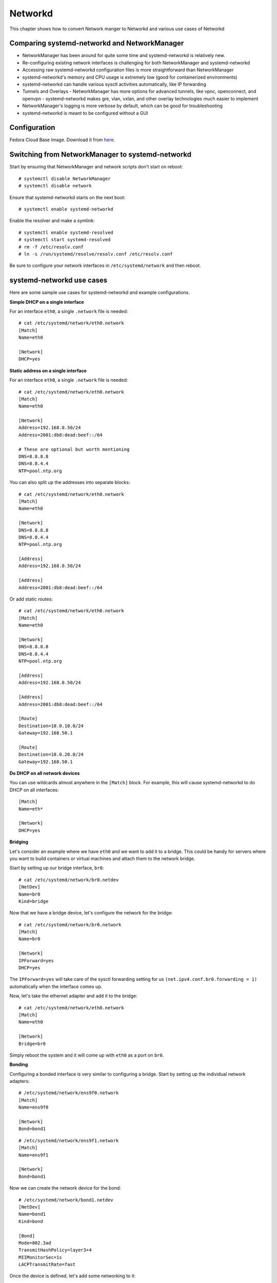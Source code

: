 Networkd
=========

This chapter shows how to convert Network manger to Networkd and various use cases of Networkd

Comparing systemd-networkd and NetworkManager
---------------------------------------------

- NetworkManager has been around for quite some time and systemd-networkd is relatively new.
- Re-configuring existing network interfaces is challenging for both NetworkManager and systemd-networkd
- Accessing raw systemd-networkd configuration files is more straightforward than NetworkManager
- systemd-networkd's memory and CPU usage is extremely low (good for containerized environments)
- systemd-networkd can handle various sysctl activities automatically, like IP forwarding
- Tunnels and Overlays
  - NetworkManager has more options for advanced tunnels, like vpnc, openconnect, and openvpn
  - systemd-networkd makes gre, vlan, vxlan, and other overlay technologies much easier to implement
- NetworkManager's logging is more verbose by default, which can be good for troubleshooting
- systemd-networkd is meant to be configured without a GUI

Configuration
-------------

Fedora Cloud Base Image. Download it from `here <https://getfedora.org/en/cloud/download/>`_.

Switching from NetworkManager to systemd-networkd
-------------------------------------------------

Start by ensuring that NetworkManager and network scripts don't start on reboot:

::

    # systemctl disable NetworkManager
    # systemctl disable network

Ensure that systemd-networkd starts on the next boot:

::

    # systemctl enable systemd-networkd

Enable the resolver and make a symlink:

::

    # systemctl enable systemd-resolved
    # systemctl start systemd-resolved
    # rm -f /etc/resolv.conf
    # ln -s /run/systemd/resolve/resolv.conf /etc/resolv.conf

Be sure to configure your network interfaces in ``/etc/systemd/network`` and then reboot.

systemd-networkd use cases
--------------------------

Here are some sample use cases for systemd-networkd and example configurations.

**Simple DHCP on a single interface**

For an interface ``eth0``, a single ``.network`` file is needed:

::

    # cat /etc/systemd/network/eth0.network
    [Match]
    Name=eth0

    [Network]
    DHCP=yes

**Static address on a single interface**

For an interface ``eth0``, a single ``.network`` file is needed:

::

    # cat /etc/systemd/network/eth0.network
    [Match]
    Name=eth0

    [Network]
    Address=192.168.0.50/24
    Address=2001:db8:dead:beef::/64

    # These are optional but worth mentioning
    DNS=8.8.8.8
    DNS=8.8.4.4
    NTP=pool.ntp.org

You can also split up the addresses into separate blocks:

::

    # cat /etc/systemd/network/eth0.network
    [Match]
    Name=eth0

    [Network]
    DNS=8.8.8.8
    DNS=8.8.4.4
    NTP=pool.ntp.org

    [Address]
    Address=192.168.0.50/24

    [Address]
    Address=2001:db8:dead:beef::/64

Or add static routes:

::

    # cat /etc/systemd/network/eth0.network
    [Match]
    Name=eth0

    [Network]
    DNS=8.8.8.8
    DNS=8.8.4.4
    NTP=pool.ntp.org

    [Address]
    Address=192.168.0.50/24

    [Address]
    Address=2001:db8:dead:beef::/64

    [Route]
    Destination=10.0.10.0/24
    Gateway=192.168.50.1

    [Route]
    Destination=10.0.20.0/24
    Gateway=192.168.50.1

**Do DHCP on all network devices**

You can use wildcards almost anywhere in the ``[Match]`` block. For example, this will cause systemd-networkd to do DHCP on all interfaces:

::

    [Match]
    Name=eth*

    [Network]
    DHCP=yes

**Bridging**

Let's consider an example where we have ``eth0`` and we want to add it to a bridge. This could be handy for servers where you want to build containers or virtual machines and attach them to the network bridge.

Start by setting up our bridge interface, ``br0``:

::

    # cat /etc/systemd/network/br0.netdev
    [NetDev]
    Name=br0
    Kind=bridge

Now that we have a bridge device, let's configure the network for the bridge:

::

    # cat /etc/systemd/network/br0.network
    [Match]
    Name=br0

    [Network]
    IPForward=yes
    DHCP=yes

The ``IPForward=yes`` will take care of the sysctl forwarding setting for us ``(net.ipv4.conf.br0.forwarding = 1)`` automatically when the interface comes up.

Now, let's take the ethernet adapter and add it to the bridge:

::

    # cat /etc/systemd/network/eth0.network
    [Match]
    Name=eth0

    [Network]
    Bridge=br0

Simply reboot the system and it will come up with ``eth0`` as a port on ``br0``.

**Bonding**

Configuring a bonded interface is very similar to configuring a bridge. Start by setting up the individual network adapters:

::

    # /etc/systemd/network/ens9f0.network
    [Match]
    Name=ens9f0

    [Network]
    Bond=bond1

::

    # /etc/systemd/network/ens9f1.network
    [Match]
    Name=ens9f1

    [Network]
    Bond=bond1

Now we can create the network device for the bond:

::

    # /etc/systemd/network/bond1.netdev
    [NetDev]
    Name=bond1
    Kind=bond

    [Bond]
    Mode=802.3ad
    TransmitHashPolicy=layer3+4
    MIIMonitorSec=1s
    LACPTransmitRate=fast

Once the device is defined, let's add some networking to it:

::

    # /etc/systemd/network/bond1.network
    [Match]
    Name=bond1

    [Network]
    DHCP=yes
    BindCarrier=ens9f0 ens9f1

The **BindCarrier** is optional but recommended. It gives systemd-networkd the hint that if both bonded interfaces are offline, it should remove the bond configuration until one of the interfaces comes up again.

Status & Diagnostics
--------------------

All of the output from systemd-networkd will appear in your system journal. Any errors when setting up interfaces or configuring routes will be printed there. The ``networkctl`` command allows you to check your network devices at a glance. Here's an example of a fairly complicated network setup:

::

    # networkctl
    IDX LINK             TYPE               OPERATIONAL SETUP
      1 lo               loopback           carrier     unmanaged
      2 enp3s0           ether              off         unmanaged
      3 enp1s0f0         ether              degraded    configured
      4 enp1s0f1         ether              degraded    configured
      5 br1              ether              routable    configured
      6 br0              ether              routable    configured
      7 gre0             ipgre              off         unmanaged
      8 gretap0          ether              off         unmanaged
      9 gre-colocation   ipgre              routable    configured
     12 vlan100          ether              routable    configured
     13 tun1             none               routable    unmanaged
     14 tun0             none               routable    unmanaged
     15 vlan200          ether              routable    configured

You'll find two physical network cards (``enp1s0f0`` and ``enp1s0f1``) each attached to a bridge (``br0`` and ``br1``, respectively). The physical network adapters show up as degraded because they don't have network addresses directly assigned -- that assignment is done on the bridge. The ``gre0`` and ``gretap0`` devices are created automatically to handle the gre tunnel ``gre-colocation``. There are also two VLANs configured within systemd and attached to a bridge. The ``tun`` interfaces are OpenVPN interfaces and they are not configured by systemd-networkd (hence the unmanaged setup).

**Further Reading**

- `ArchLinux systemd-networkd documentation <https://wiki.archlinux.org/index.php/Systemd-networkd/>`_
- `Upstream systemd-networkd documentation <https://www.freedesktop.org/software/systemd/man/systemd-networkd.service.html/>`_
